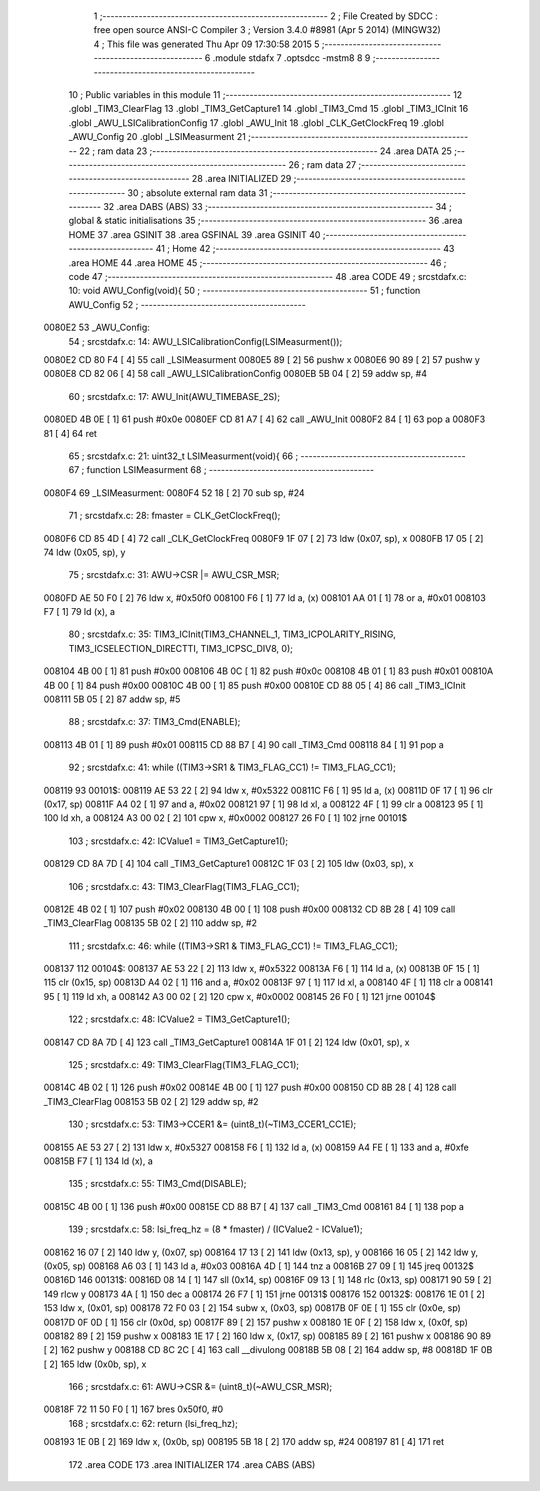                                       1 ;--------------------------------------------------------
                                      2 ; File Created by SDCC : free open source ANSI-C Compiler
                                      3 ; Version 3.4.0 #8981 (Apr  5 2014) (MINGW32)
                                      4 ; This file was generated Thu Apr 09 17:30:58 2015
                                      5 ;--------------------------------------------------------
                                      6 	.module stdafx
                                      7 	.optsdcc -mstm8
                                      8 	
                                      9 ;--------------------------------------------------------
                                     10 ; Public variables in this module
                                     11 ;--------------------------------------------------------
                                     12 	.globl _TIM3_ClearFlag
                                     13 	.globl _TIM3_GetCapture1
                                     14 	.globl _TIM3_Cmd
                                     15 	.globl _TIM3_ICInit
                                     16 	.globl _AWU_LSICalibrationConfig
                                     17 	.globl _AWU_Init
                                     18 	.globl _CLK_GetClockFreq
                                     19 	.globl _AWU_Config
                                     20 	.globl _LSIMeasurment
                                     21 ;--------------------------------------------------------
                                     22 ; ram data
                                     23 ;--------------------------------------------------------
                                     24 	.area DATA
                                     25 ;--------------------------------------------------------
                                     26 ; ram data
                                     27 ;--------------------------------------------------------
                                     28 	.area INITIALIZED
                                     29 ;--------------------------------------------------------
                                     30 ; absolute external ram data
                                     31 ;--------------------------------------------------------
                                     32 	.area DABS (ABS)
                                     33 ;--------------------------------------------------------
                                     34 ; global & static initialisations
                                     35 ;--------------------------------------------------------
                                     36 	.area HOME
                                     37 	.area GSINIT
                                     38 	.area GSFINAL
                                     39 	.area GSINIT
                                     40 ;--------------------------------------------------------
                                     41 ; Home
                                     42 ;--------------------------------------------------------
                                     43 	.area HOME
                                     44 	.area HOME
                                     45 ;--------------------------------------------------------
                                     46 ; code
                                     47 ;--------------------------------------------------------
                                     48 	.area CODE
                                     49 ;	src\stdafx.c: 10: void AWU_Config(void){
                                     50 ;	-----------------------------------------
                                     51 ;	 function AWU_Config
                                     52 ;	-----------------------------------------
      0080E2                         53 _AWU_Config:
                                     54 ;	src\stdafx.c: 14: AWU_LSICalibrationConfig(LSIMeasurment());
      0080E2 CD 80 F4         [ 4]   55 	call	_LSIMeasurment
      0080E5 89               [ 2]   56 	pushw	x
      0080E6 90 89            [ 2]   57 	pushw	y
      0080E8 CD 82 06         [ 4]   58 	call	_AWU_LSICalibrationConfig
      0080EB 5B 04            [ 2]   59 	addw	sp, #4
                                     60 ;	src\stdafx.c: 17: AWU_Init(AWU_TIMEBASE_2S);
      0080ED 4B 0E            [ 1]   61 	push	#0x0e
      0080EF CD 81 A7         [ 4]   62 	call	_AWU_Init
      0080F2 84               [ 1]   63 	pop	a
      0080F3 81               [ 4]   64 	ret
                                     65 ;	src\stdafx.c: 21: uint32_t LSIMeasurment(void){
                                     66 ;	-----------------------------------------
                                     67 ;	 function LSIMeasurment
                                     68 ;	-----------------------------------------
      0080F4                         69 _LSIMeasurment:
      0080F4 52 18            [ 2]   70 	sub	sp, #24
                                     71 ;	src\stdafx.c: 28: fmaster = CLK_GetClockFreq();
      0080F6 CD 85 4D         [ 4]   72 	call	_CLK_GetClockFreq
      0080F9 1F 07            [ 2]   73 	ldw	(0x07, sp), x
      0080FB 17 05            [ 2]   74 	ldw	(0x05, sp), y
                                     75 ;	src\stdafx.c: 31: AWU->CSR |= AWU_CSR_MSR;
      0080FD AE 50 F0         [ 2]   76 	ldw	x, #0x50f0
      008100 F6               [ 1]   77 	ld	a, (x)
      008101 AA 01            [ 1]   78 	or	a, #0x01
      008103 F7               [ 1]   79 	ld	(x), a
                                     80 ;	src\stdafx.c: 35: TIM3_ICInit(TIM3_CHANNEL_1, TIM3_ICPOLARITY_RISING, TIM3_ICSELECTION_DIRECTTI, TIM3_ICPSC_DIV8, 0);
      008104 4B 00            [ 1]   81 	push	#0x00
      008106 4B 0C            [ 1]   82 	push	#0x0c
      008108 4B 01            [ 1]   83 	push	#0x01
      00810A 4B 00            [ 1]   84 	push	#0x00
      00810C 4B 00            [ 1]   85 	push	#0x00
      00810E CD 88 05         [ 4]   86 	call	_TIM3_ICInit
      008111 5B 05            [ 2]   87 	addw	sp, #5
                                     88 ;	src\stdafx.c: 37: TIM3_Cmd(ENABLE);
      008113 4B 01            [ 1]   89 	push	#0x01
      008115 CD 88 B7         [ 4]   90 	call	_TIM3_Cmd
      008118 84               [ 1]   91 	pop	a
                                     92 ;	src\stdafx.c: 41: while ((TIM3->SR1 & TIM3_FLAG_CC1) != TIM3_FLAG_CC1);
      008119                         93 00101$:
      008119 AE 53 22         [ 2]   94 	ldw	x, #0x5322
      00811C F6               [ 1]   95 	ld	a, (x)
      00811D 0F 17            [ 1]   96 	clr	(0x17, sp)
      00811F A4 02            [ 1]   97 	and	a, #0x02
      008121 97               [ 1]   98 	ld	xl, a
      008122 4F               [ 1]   99 	clr	a
      008123 95               [ 1]  100 	ld	xh, a
      008124 A3 00 02         [ 2]  101 	cpw	x, #0x0002
      008127 26 F0            [ 1]  102 	jrne	00101$
                                    103 ;	src\stdafx.c: 42: ICValue1 = TIM3_GetCapture1();
      008129 CD 8A 7D         [ 4]  104 	call	_TIM3_GetCapture1
      00812C 1F 03            [ 2]  105 	ldw	(0x03, sp), x
                                    106 ;	src\stdafx.c: 43: TIM3_ClearFlag(TIM3_FLAG_CC1);
      00812E 4B 02            [ 1]  107 	push	#0x02
      008130 4B 00            [ 1]  108 	push	#0x00
      008132 CD 8B 28         [ 4]  109 	call	_TIM3_ClearFlag
      008135 5B 02            [ 2]  110 	addw	sp, #2
                                    111 ;	src\stdafx.c: 46: while ((TIM3->SR1 & TIM3_FLAG_CC1) != TIM3_FLAG_CC1);
      008137                        112 00104$:
      008137 AE 53 22         [ 2]  113 	ldw	x, #0x5322
      00813A F6               [ 1]  114 	ld	a, (x)
      00813B 0F 15            [ 1]  115 	clr	(0x15, sp)
      00813D A4 02            [ 1]  116 	and	a, #0x02
      00813F 97               [ 1]  117 	ld	xl, a
      008140 4F               [ 1]  118 	clr	a
      008141 95               [ 1]  119 	ld	xh, a
      008142 A3 00 02         [ 2]  120 	cpw	x, #0x0002
      008145 26 F0            [ 1]  121 	jrne	00104$
                                    122 ;	src\stdafx.c: 48: ICValue2 = TIM3_GetCapture1();
      008147 CD 8A 7D         [ 4]  123 	call	_TIM3_GetCapture1
      00814A 1F 01            [ 2]  124 	ldw	(0x01, sp), x
                                    125 ;	src\stdafx.c: 49: TIM3_ClearFlag(TIM3_FLAG_CC1);
      00814C 4B 02            [ 1]  126 	push	#0x02
      00814E 4B 00            [ 1]  127 	push	#0x00
      008150 CD 8B 28         [ 4]  128 	call	_TIM3_ClearFlag
      008153 5B 02            [ 2]  129 	addw	sp, #2
                                    130 ;	src\stdafx.c: 53: TIM3->CCER1 &= (uint8_t)(~TIM3_CCER1_CC1E);
      008155 AE 53 27         [ 2]  131 	ldw	x, #0x5327
      008158 F6               [ 1]  132 	ld	a, (x)
      008159 A4 FE            [ 1]  133 	and	a, #0xfe
      00815B F7               [ 1]  134 	ld	(x), a
                                    135 ;	src\stdafx.c: 55: TIM3_Cmd(DISABLE);
      00815C 4B 00            [ 1]  136 	push	#0x00
      00815E CD 88 B7         [ 4]  137 	call	_TIM3_Cmd
      008161 84               [ 1]  138 	pop	a
                                    139 ;	src\stdafx.c: 58: lsi_freq_hz = (8 * fmaster) / (ICValue2 - ICValue1);
      008162 16 07            [ 2]  140 	ldw	y, (0x07, sp)
      008164 17 13            [ 2]  141 	ldw	(0x13, sp), y
      008166 16 05            [ 2]  142 	ldw	y, (0x05, sp)
      008168 A6 03            [ 1]  143 	ld	a, #0x03
      00816A 4D               [ 1]  144 	tnz	a
      00816B 27 09            [ 1]  145 	jreq	00132$
      00816D                        146 00131$:
      00816D 08 14            [ 1]  147 	sll	(0x14, sp)
      00816F 09 13            [ 1]  148 	rlc	(0x13, sp)
      008171 90 59            [ 2]  149 	rlcw	y
      008173 4A               [ 1]  150 	dec	a
      008174 26 F7            [ 1]  151 	jrne	00131$
      008176                        152 00132$:
      008176 1E 01            [ 2]  153 	ldw	x, (0x01, sp)
      008178 72 F0 03         [ 2]  154 	subw	x, (0x03, sp)
      00817B 0F 0E            [ 1]  155 	clr	(0x0e, sp)
      00817D 0F 0D            [ 1]  156 	clr	(0x0d, sp)
      00817F 89               [ 2]  157 	pushw	x
      008180 1E 0F            [ 2]  158 	ldw	x, (0x0f, sp)
      008182 89               [ 2]  159 	pushw	x
      008183 1E 17            [ 2]  160 	ldw	x, (0x17, sp)
      008185 89               [ 2]  161 	pushw	x
      008186 90 89            [ 2]  162 	pushw	y
      008188 CD 8C 2C         [ 4]  163 	call	__divulong
      00818B 5B 08            [ 2]  164 	addw	sp, #8
      00818D 1F 0B            [ 2]  165 	ldw	(0x0b, sp), x
                                    166 ;	src\stdafx.c: 61: AWU->CSR &= (uint8_t)(~AWU_CSR_MSR);
      00818F 72 11 50 F0      [ 1]  167 	bres	0x50f0, #0
                                    168 ;	src\stdafx.c: 62: return (lsi_freq_hz);
      008193 1E 0B            [ 2]  169 	ldw	x, (0x0b, sp)
      008195 5B 18            [ 2]  170 	addw	sp, #24
      008197 81               [ 4]  171 	ret
                                    172 	.area CODE
                                    173 	.area INITIALIZER
                                    174 	.area CABS (ABS)
